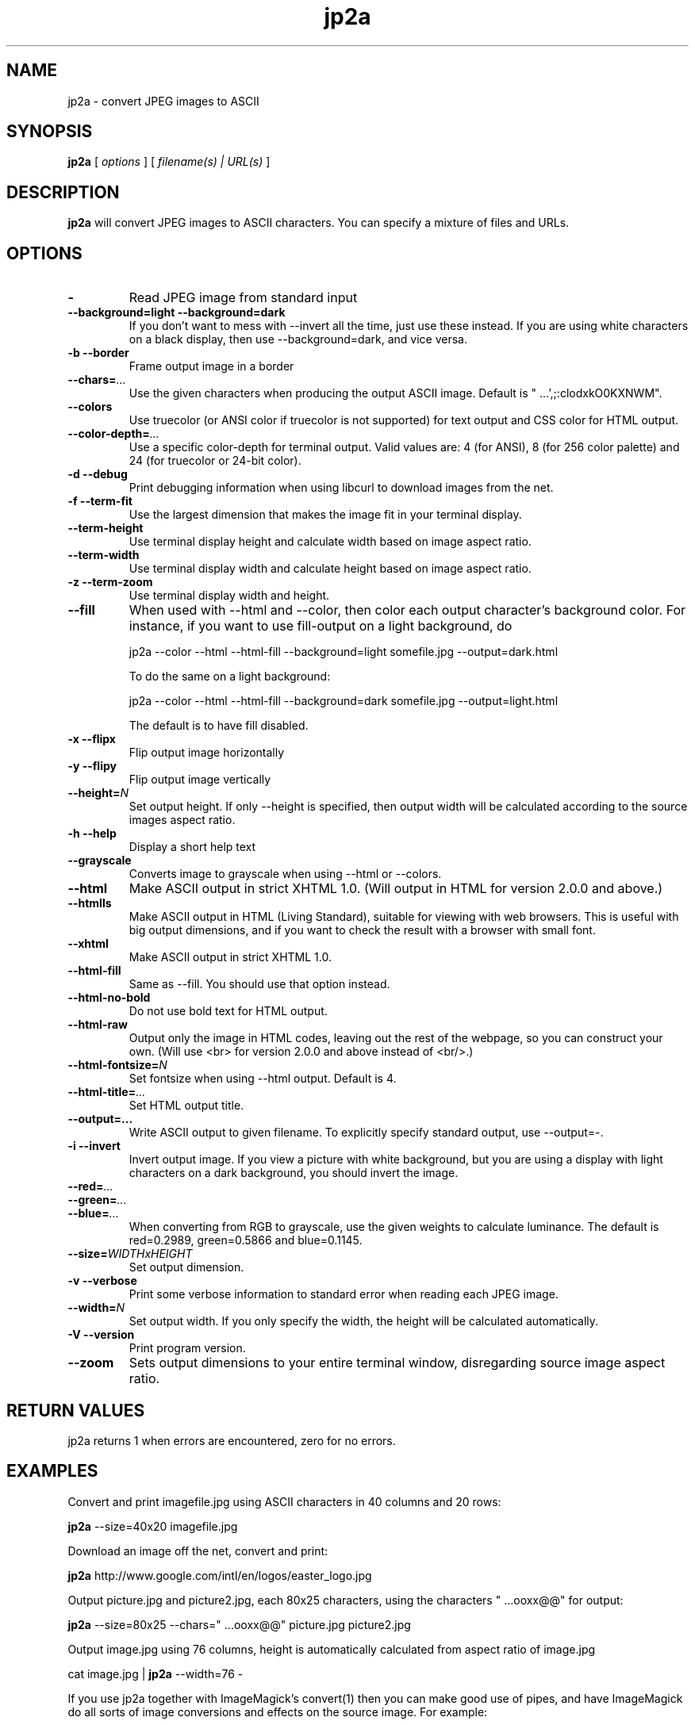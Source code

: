 .TH jp2a 1  "August 1, 2020" "version 1.1.0" "USER COMMANDS"
.SH NAME
jp2a \- convert JPEG images to ASCII
.SH SYNOPSIS
.B jp2a
[
.I options
] [
.I filename(s) | URL(s)
]
.LP
.SH DESCRIPTION
.B jp2a
will convert JPEG images to ASCII characters.  You can specify a mixture of files and URLs.
.SH OPTIONS
.TP
.BI \-
Read JPEG image from standard input
.TP
.B \-\-background=light \-\-background=dark
If you don't want to mess with \-\-invert all the time, just use these instead.
If you are using white characters on a black display, then use --background=dark,
and vice versa.
.TP
.B \-b \-\-border
Frame output image in a border
.TP
.BI \-\-chars= ...
Use the given characters when producing the output ASCII image.  Default is "   ...',;:clodxkO0KXNWM".
.TP
.BI \-\-colors
Use truecolor (or ANSI color if truecolor is not supported) for text output and CSS color for HTML output.
.TP
. BI \-\-color\-depth= ...
Use a specific color-depth for terminal output. Valid values are: 4 (for ANSI), 8 (for 256 color
palette) and 24 (for truecolor or 24-bit color).
.TP
.B \-d \-\-debug
Print debugging information when using libcurl to download images from the net.
.TP
.B \-f \-\-term\-fit
Use the largest dimension that makes the image fit in your terminal display.
.TP
.B \-\-term\-height
Use terminal display height and calculate width based on image aspect ratio.
.TP
.B \-\-term\-width
Use terminal display width and calculate height based on image aspect ratio.
.TP
.B \-z \-\-term\-zoom
Use terminal display width and height.
.TP
.B \-\-fill
When used with \-\-html and \-\-color, then color each output character's background color.  For instance,
if you want to use fill-output on a light background, do

jp2a --color --html --html-fill --background=light somefile.jpg --output=dark.html

To do the same on a light background:

jp2a --color --html --html-fill --background=dark somefile.jpg --output=light.html

The default is to have fill disabled.
.TP
.B \-x \-\-flipx
Flip output image horizontally
.TP
.B \-y \-\-flipy
Flip output image vertically
.TP
.BI \-\-height= N
Set output height.  If only --height is specified, then output width will
be calculated according to the source images aspect ratio.
.TP
.B \-h \-\-help
Display a short help text
.TP
.B \-\-grayscale
Converts image to grayscale when using \-\-html or \-\-colors.
.TP
.B \-\-html
Make ASCII output in strict XHTML 1.0. (Will output in HTML for version 2.0.0 and above.)
.TP
.B \-\-htmlls
Make ASCII output in HTML (Living Standard), suitable for viewing with web browsers.
This is useful with big output dimensions, and if you want to check the result with a browser with small font.
.TP
.B \-\-xhtml
Make ASCII output in strict XHTML 1.0.
.TP
.B \-\-html\-fill
Same as \-\-fill.  You should use that option instead.
.TP
.B \-\-html\-no\-bold
Do not use bold text for HTML output.
.TP
.B \-\-html\-raw
Output only the image in HTML codes, leaving out the rest of the webpage, so you can construct
your own. (Will use <br> for version 2.0.0 and above instead of <br/>.)
.TP
.BI \-\-html\-fontsize= N
Set fontsize when using \-\-html output.  Default is 4.
.TP
.BI \-\-html\-title= ...
Set HTML output title.
.TP
.BI \-\-output=...
Write ASCII output to given filename.  To explicitly specify standard output, use \-\-output=\-.
.TP
.B \-i \-\-invert
Invert output image.  If you view a picture with white background, but you are using
a display with light characters on a dark background, you should invert the image.
.TP
.BI \-\-red= ...
.TP
.BI \-\-green= ...
.TP
.BI \-\-blue= ...
When converting from RGB to grayscale, use the given weights to calculate luminance.
The default is red=0.2989, green=0.5866 and blue=0.1145.
.TP
.BI \-\-size= WIDTHxHEIGHT
Set output dimension.
.TP
.B \-v \-\-verbose
Print some verbose information to standard error when reading each JPEG image.
.TP
.BI \-\-width= N
Set output width.  If you only specify the width, the height will be
calculated automatically.
.TP
.B \-V \-\-version
Print program version.
.TP
.B \-\-zoom
Sets output dimensions to your entire terminal window, disregarding source image
aspect ratio.
.SH RETURN VALUES
jp2a returns 1 when errors are encountered, zero for no errors.
.SH EXAMPLES
Convert and print imagefile.jpg using ASCII characters in 40 columns and 20 rows:
.PP
.B jp2a
\-\-size=40x20 imagefile.jpg
.PP
Download an image off the net, convert and print:
.PP
.B jp2a
http://www.google.com/intl/en/logos/easter_logo.jpg
.PP
Output picture.jpg and picture2.jpg, each 80x25 characters, using the characters " ...ooxx@@" for output:
.PP
.B jp2a
\-\-size=80x25 --chars=" ...ooxx@@" picture.jpg picture2.jpg
.PP
Output image.jpg using 76 columns, height is automatically calculated from aspect ratio of image.jpg
.PP
cat image.jpg |
.B jp2a
\-\-width=76 \-
.PP
If you use jp2a together with ImageMagick's convert(1) then you can make good use of pipes,
and have ImageMagick do all sorts of image conversions and effects on the source image.  For example:
.PP
.B convert
somefile.png jpg:\- |
.B jp2a
\- \-\-width=80
.PP
Check out convert(1) options to see what you can do.  Convert can handle almost any image format,
so with this combination you can convert images in e.g. PDF or AVI files to ASCII.
.PP
Although the default build of jp2a includes automatic downloading of files specified by URLs,
you can explicitly download them by using curl(1) or wget(1), for example:
.PP
.B curl
\-s
http://foo.bar/image.jpg |
.B convert
\- jpg:- |
.B jp2a
\-
.SH DOWNLOADING IMAGES FROM THE NET
If you have compiled jp2a with libcurl(3), you can download images by specifying URLs:

.B jp2a
https://user:pass@foo.com/bar.jpg

The protocols recognized are ftp, ftps, file, http, https and tftp.

If you need more control of the downloading, you should use curl(1) or wget(1) and jp2a
read the image from standard input.

jp2a uses pipe and fork to download images using libcurl (i.e., no exec or system calls) 
and therefore does not worry about malevolently formatted URLs.
.SH GRAYSCALE CONVERSION
You can extract the red channel by doing this:

.B jp2a
somefile.jpg --red=1.0 --green=0.0 --blue=0.0

This will calculate luminance based on Y = R*1.0 + G*0.0 + B*0.0.  The default
values is to use Y = R*0.2989 + G*0.5866 + B*0.1145.
.SH PROJECT HOMEPAGE
The latest version of jp2a and news is always available from https://github.com/Talinx/jp2a.
.SH SEE ALSO
cjpeg(1), djpeg(1), jpegtran(1), convert(1)
.SH BUGS
jp2a does not interpolate when resizing.  If you want better quality, try using convert(1)
and convert the source image to the exact output dimensions before using jp2a.
.PP
Another issue is that jp2a skips some X-pixels along each scanline.  This gives a less
precise output image, and will probably be corrected in future versions.
.SH AUTHOR
Christian Stigen Larsen and Christoph Raitzig

jp2a uses jpeglib to read JPEG files.  jpeglib is made by The Independent JPEG Group (IJG),
who have a page at http://www.ijg.org
.SH LICENSE
jp2a is distributed under the GNU General Public License v2.
